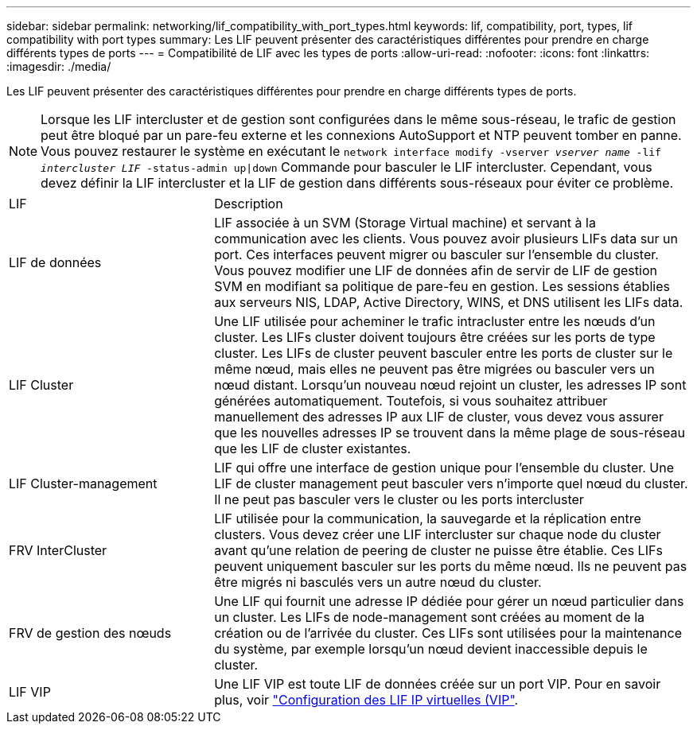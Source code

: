 ---
sidebar: sidebar 
permalink: networking/lif_compatibility_with_port_types.html 
keywords: lif, compatibility, port, types, lif compatibility with port types 
summary: Les LIF peuvent présenter des caractéristiques différentes pour prendre en charge différents types de ports 
---
= Compatibilité de LIF avec les types de ports
:allow-uri-read: 
:nofooter: 
:icons: font
:linkattrs: 
:imagesdir: ./media/


[role="lead"]
Les LIF peuvent présenter des caractéristiques différentes pour prendre en charge différents types de ports.


NOTE: Lorsque les LIF intercluster et de gestion sont configurées dans le même sous-réseau, le trafic de gestion peut être bloqué par un pare-feu externe et les connexions AutoSupport et NTP peuvent tomber en panne. Vous pouvez restaurer le système en exécutant le `network interface modify -vserver _vserver name_ -lif _intercluster LIF_ -status-admin up|down` Commande pour basculer le LIF intercluster. Cependant, vous devez définir la LIF intercluster et la LIF de gestion dans différents sous-réseaux pour éviter ce problème.

[cols="30,70"]
|===


| LIF | Description 


| LIF de données | LIF associée à un SVM (Storage Virtual machine) et servant à la communication avec les clients. Vous pouvez avoir plusieurs LIFs data sur un port. Ces interfaces peuvent migrer ou basculer sur l'ensemble du cluster. Vous pouvez modifier une LIF de données afin de servir de LIF de gestion SVM en modifiant sa politique de pare-feu en gestion. Les sessions établies aux serveurs NIS, LDAP, Active Directory, WINS, et DNS utilisent les LIFs data. 


| LIF Cluster | Une LIF utilisée pour acheminer le trafic intracluster entre les nœuds d'un cluster. Les LIFs cluster doivent toujours être créées sur les ports de type cluster. Les LIFs de cluster peuvent basculer entre les ports de cluster sur le même nœud, mais elles ne peuvent pas être migrées ou basculer vers un nœud distant. Lorsqu'un nouveau nœud rejoint un cluster, les adresses IP sont générées automatiquement. Toutefois, si vous souhaitez attribuer manuellement des adresses IP aux LIF de cluster, vous devez vous assurer que les nouvelles adresses IP se trouvent dans la même plage de sous-réseau que les LIF de cluster existantes. 


| LIF Cluster-management | LIF qui offre une interface de gestion unique pour l'ensemble du cluster. Une LIF de cluster management peut basculer vers n'importe quel nœud du cluster. Il ne peut pas basculer vers le cluster ou les ports intercluster 


| FRV InterCluster | LIF utilisée pour la communication, la sauvegarde et la réplication entre clusters. Vous devez créer une LIF intercluster sur chaque node du cluster avant qu'une relation de peering de cluster ne puisse être établie. Ces LIFs peuvent uniquement basculer sur les ports du même nœud. Ils ne peuvent pas être migrés ni basculés vers un autre nœud du cluster. 


| FRV de gestion des nœuds | Une LIF qui fournit une adresse IP dédiée pour gérer un nœud particulier dans un cluster. Les LIFs de node-management sont créées au moment de la création ou de l'arrivée du cluster. Ces LIFs sont utilisées pour la maintenance du système, par exemple lorsqu'un nœud devient inaccessible depuis le cluster. 


| LIF VIP | Une LIF VIP est toute LIF de données créée sur un port VIP. Pour en savoir plus, voir link:https://docs.netapp.com/us-en/ontap/networking/configure_virtual_ip_@vip@_lifs.html["Configuration des LIF IP virtuelles (VIP"^]. 
|===